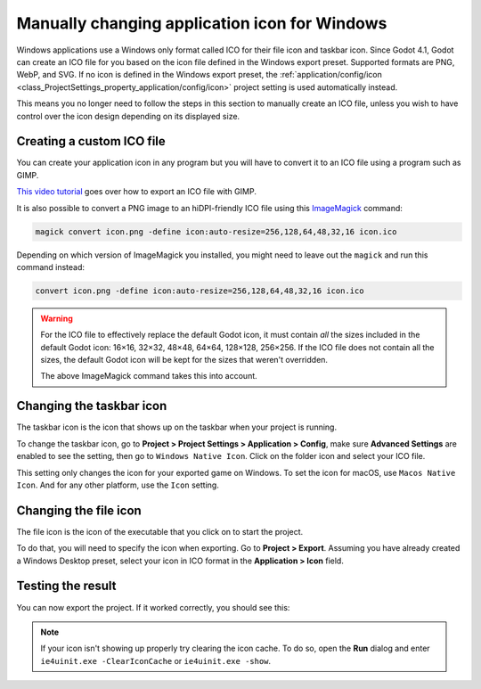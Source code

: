 .. _doc_changing_application_icon_for_windows:

Manually changing application icon for Windows
==============================================

Windows applications use a Windows only format called ICO for their file icon and
taskbar icon. Since Godot 4.1, Godot can create an ICO file for you based on the
icon file defined in the Windows export preset. Supported formats are PNG, WebP,
and SVG. If no icon is defined in the Windows export preset, the
:ref:`application/config/icon <class_ProjectSettings_property_application/config/icon>`
project setting is used automatically instead.

This means you no longer need to follow the steps in this section to
manually create an ICO file, unless you wish to have control over the icon
design depending on its displayed size.

Creating a custom ICO file
--------------------------

You can create your application icon in any program but you will have to convert it
to an ICO file using a program such as GIMP.

`This video tutorial <https://www.youtube.com/watch?v=uqV3UfM-n5Y>`_ goes over how to
export an ICO file with GIMP.

It is also possible to convert a PNG image to an hiDPI-friendly ICO file
using this `ImageMagick <https://www.imagemagick.org/>`_ command:

.. code-block:: none

    magick convert icon.png -define icon:auto-resize=256,128,64,48,32,16 icon.ico

Depending on which version of ImageMagick you installed, you might need to leave out the ``magick`` and run this command instead:

.. code-block:: none

    convert icon.png -define icon:auto-resize=256,128,64,48,32,16 icon.ico

.. warning::

    For the ICO file to effectively replace the default Godot icon, it must
    contain *all* the sizes included in the default Godot icon: 16×16, 32×32,
    48×48, 64×64, 128×128, 256×256. If the ICO file does not contain all the sizes,
    the default Godot icon will be kept for the sizes that weren't overridden.

    The above ImageMagick command takes this into account.

Changing the taskbar icon
-------------------------

The taskbar icon is the icon that shows up on the taskbar when your project
is running.

.. image:: img/icon_taskbar_icon.png

To change the taskbar icon, go to
**Project > Project Settings > Application > Config**, make sure
**Advanced Settings** are enabled to see the setting, then go to
``Windows Native Icon``. Click on the folder icon and select your ICO file.

.. image:: img/icon_project_settings.webp

This setting only changes the icon for your exported game on Windows.
To set the icon for macOS, use ``Macos Native Icon``. And for any other platform,
use the ``Icon`` setting.

.. _doc_changing_application_icon_for_windows_changing_the_file_icon:

Changing the file icon
----------------------

The file icon is the icon of the executable that you click on to start
the project.

.. image:: img/icon_file_icon.png

To do that, you will need to specify the icon when exporting.
Go to **Project > Export**. Assuming you have already created
a Windows Desktop preset, select your icon in ICO format in
the **Application > Icon** field.

.. image:: img/icon_export_settings.webp

Testing the result
------------------

You can now export the project. If it worked correctly, you should see this:

.. image:: img/icon_result.png

.. note::

    If your icon isn't showing up properly try clearing the icon
    cache. To do so, open the **Run** dialog and enter ``ie4uinit.exe
    -ClearIconCache`` or ``ie4uinit.exe -show``.
